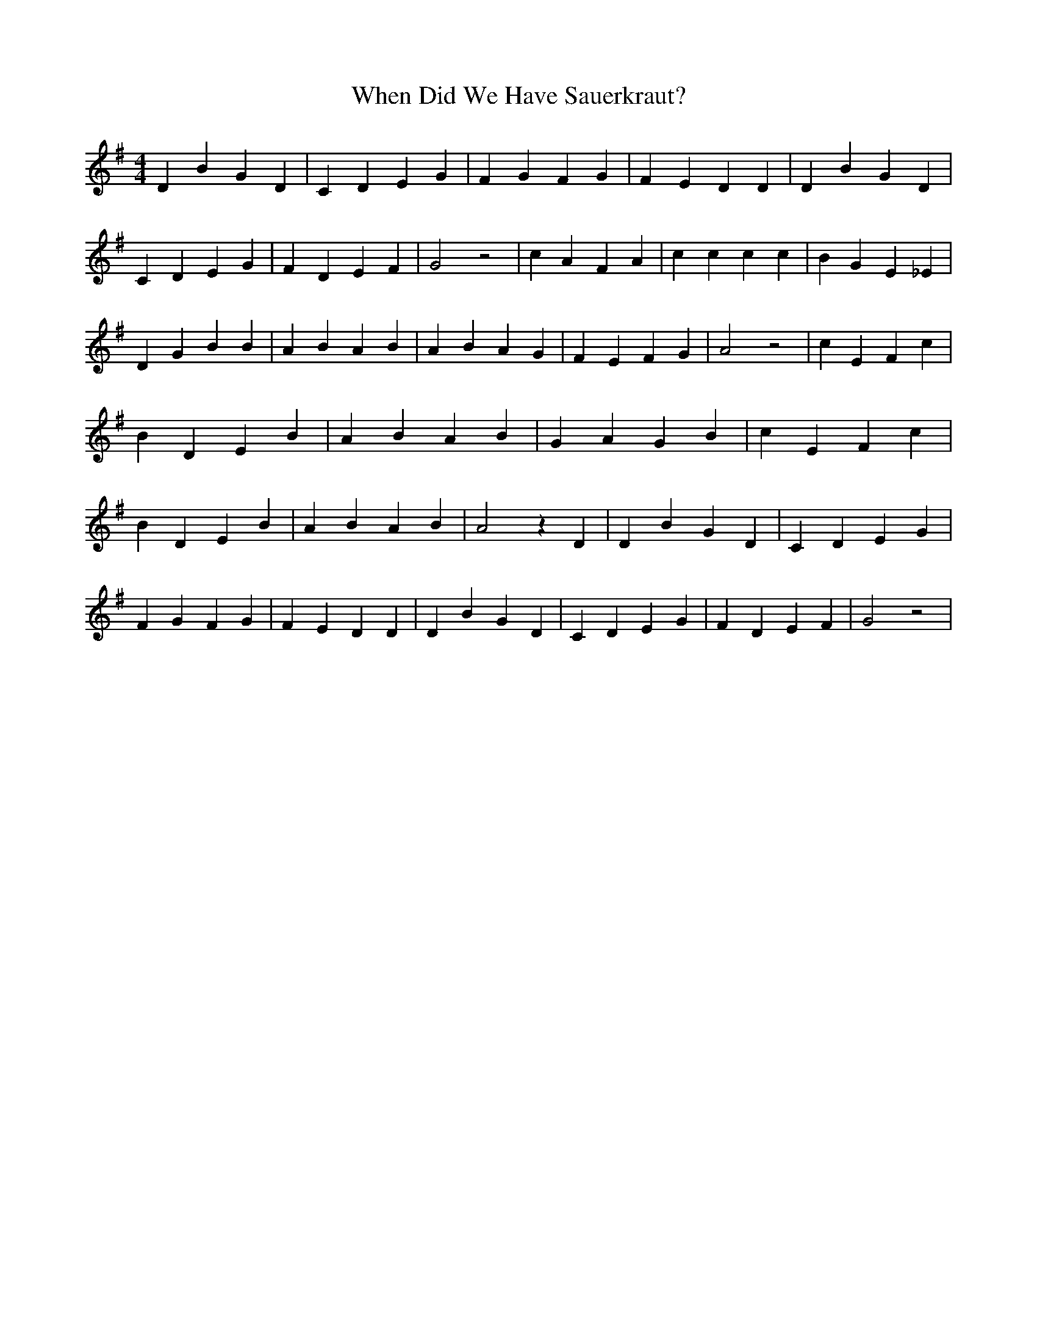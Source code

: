 % Generated more or less automatically by swtoabc by Erich Rickheit KSC
X:1
T:When Did We Have Sauerkraut?
M:4/4
L:1/4
K:G
 D B G D| C D E G| F G F G| F E D D| D B G D| C D E G| F D E F| G2 z2|\
 c A F A| c c c c| B G E _E| D G B B| A B A B| A B A G| F E F G| A2 z2|\
 c E F c| B D E B| A B A B| G A G B| c E F c| B D E B| A B A B| A2 z D|\
 D B G D| C D E G| F G F G| F E D D| D B G D| C D E G| F D E F| G2 z2|\


